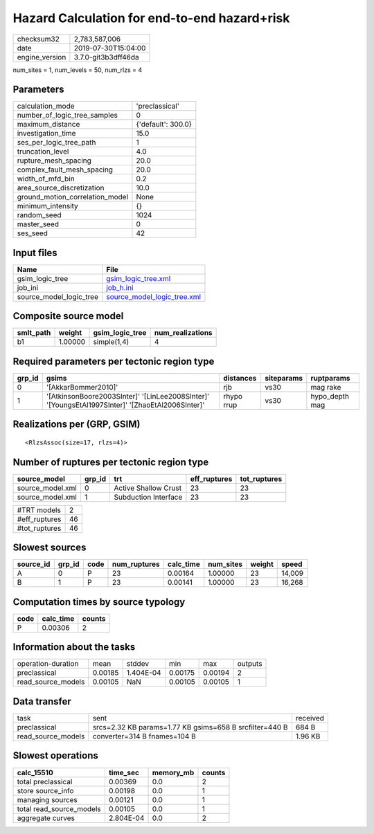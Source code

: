 Hazard Calculation for end-to-end hazard+risk
=============================================

============== ===================
checksum32     2,783,587,006      
date           2019-07-30T15:04:00
engine_version 3.7.0-git3b3dff46da
============== ===================

num_sites = 1, num_levels = 50, num_rlzs = 4

Parameters
----------
=============================== ==================
calculation_mode                'preclassical'    
number_of_logic_tree_samples    0                 
maximum_distance                {'default': 300.0}
investigation_time              15.0              
ses_per_logic_tree_path         1                 
truncation_level                4.0               
rupture_mesh_spacing            20.0              
complex_fault_mesh_spacing      20.0              
width_of_mfd_bin                0.2               
area_source_discretization      10.0              
ground_motion_correlation_model None              
minimum_intensity               {}                
random_seed                     1024              
master_seed                     0                 
ses_seed                        42                
=============================== ==================

Input files
-----------
======================= ============================================================
Name                    File                                                        
======================= ============================================================
gsim_logic_tree         `gsim_logic_tree.xml <gsim_logic_tree.xml>`_                
job_ini                 `job_h.ini <job_h.ini>`_                                    
source_model_logic_tree `source_model_logic_tree.xml <source_model_logic_tree.xml>`_
======================= ============================================================

Composite source model
----------------------
========= ======= =============== ================
smlt_path weight  gsim_logic_tree num_realizations
========= ======= =============== ================
b1        1.00000 simple(1,4)     4               
========= ======= =============== ================

Required parameters per tectonic region type
--------------------------------------------
====== ================================================================================================ ========== ========== ==============
grp_id gsims                                                                                            distances  siteparams ruptparams    
====== ================================================================================================ ========== ========== ==============
0      '[AkkarBommer2010]'                                                                              rjb        vs30       mag rake      
1      '[AtkinsonBoore2003SInter]' '[LinLee2008SInter]' '[YoungsEtAl1997SInter]' '[ZhaoEtAl2006SInter]' rhypo rrup vs30       hypo_depth mag
====== ================================================================================================ ========== ========== ==============

Realizations per (GRP, GSIM)
----------------------------

::

  <RlzsAssoc(size=17, rlzs=4)>

Number of ruptures per tectonic region type
-------------------------------------------
================ ====== ==================== ============ ============
source_model     grp_id trt                  eff_ruptures tot_ruptures
================ ====== ==================== ============ ============
source_model.xml 0      Active Shallow Crust 23           23          
source_model.xml 1      Subduction Interface 23           23          
================ ====== ==================== ============ ============

============= ==
#TRT models   2 
#eff_ruptures 46
#tot_ruptures 46
============= ==

Slowest sources
---------------
========= ====== ==== ============ ========= ========= ====== ======
source_id grp_id code num_ruptures calc_time num_sites weight speed 
========= ====== ==== ============ ========= ========= ====== ======
A         0      P    23           0.00164   1.00000   23     14,009
B         1      P    23           0.00141   1.00000   23     16,268
========= ====== ==== ============ ========= ========= ====== ======

Computation times by source typology
------------------------------------
==== ========= ======
code calc_time counts
==== ========= ======
P    0.00306   2     
==== ========= ======

Information about the tasks
---------------------------
================== ======= ========= ======= ======= =======
operation-duration mean    stddev    min     max     outputs
preclassical       0.00185 1.404E-04 0.00175 0.00194 2      
read_source_models 0.00105 NaN       0.00105 0.00105 1      
================== ======= ========= ======= ======= =======

Data transfer
-------------
================== ======================================================= ========
task               sent                                                    received
preclassical       srcs=2.32 KB params=1.77 KB gsims=658 B srcfilter=440 B 684 B   
read_source_models converter=314 B fnames=104 B                            1.96 KB 
================== ======================================================= ========

Slowest operations
------------------
======================== ========= ========= ======
calc_15510               time_sec  memory_mb counts
======================== ========= ========= ======
total preclassical       0.00369   0.0       2     
store source_info        0.00198   0.0       1     
managing sources         0.00121   0.0       1     
total read_source_models 0.00105   0.0       1     
aggregate curves         2.804E-04 0.0       2     
======================== ========= ========= ======